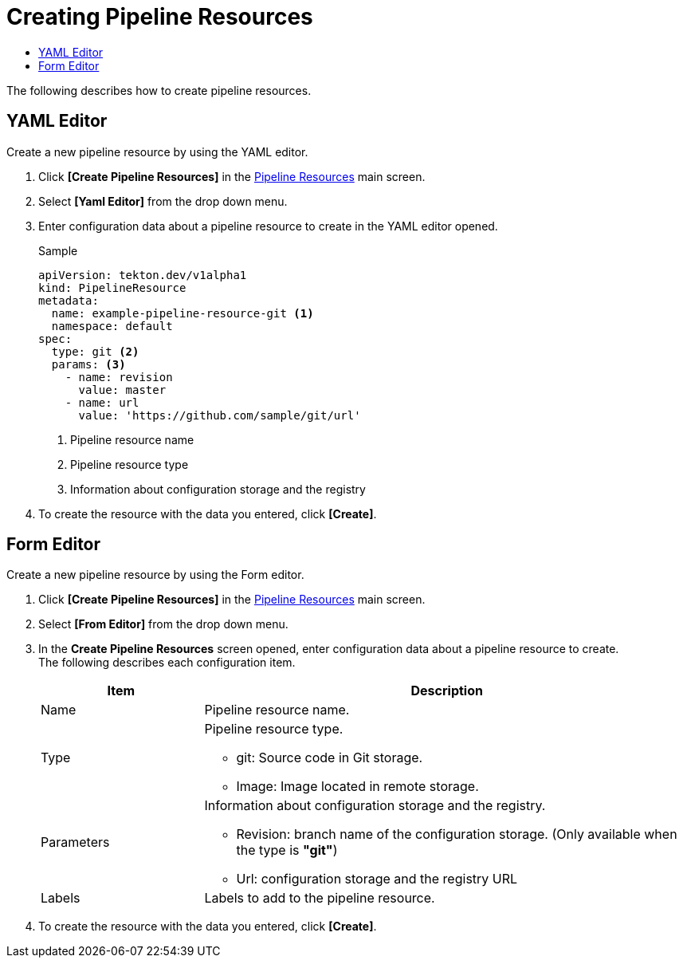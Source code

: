 = Creating Pipeline Resources
:toc:
:toc-title:

The following describes how to create pipeline resources.

== YAML Editor

Create a new pipeline resource by using the YAML editor.

. Click *[Create Pipeline Resources]* in the <<../console_menu_sub/ci-cd#img-pipeline-resource-main,Pipeline Resources>> main screen.
. Select **[Yaml Editor]** from the drop down menu.
. Enter configuration data about a pipeline resource to create in the YAML editor opened.
+
.Sample
[source,yaml]
----
apiVersion: tekton.dev/v1alpha1
kind: PipelineResource
metadata:
  name: example-pipeline-resource-git <1>
  namespace: default
spec:
  type: git <2>
  params: <3>
    - name: revision
      value: master
    - name: url
      value: 'https://github.com/sample/git/url'
----
+
<1> Pipeline resource name
<2> Pipeline resource type
<3> Information about configuration storage and the registry

. To create the resource with the data you entered, click *[Create]*.

== Form Editor

Create a new pipeline resource by using the Form editor.

. Click *[Create Pipeline Resources]* in the <<../console_menu_sub/ci-cd#img-pipeline-resource-main,Pipeline Resources>> main screen.
. Select **[From Editor]** from the drop down menu.
. In the *Create Pipeline Resources* screen opened, enter configuration data about a pipeline resource to create. +
The following describes each configuration item.
+
[width="100%",options="header", cols="1,3a"]
|====================
|Item|Description
|Name|Pipeline resource name.
|Type|Pipeline resource type.

* git: Source code in Git storage.
* Image: Image located in remote storage.
|Parameters|Information about configuration storage and the registry.

* Revision: branch name of the configuration storage. (Only available when the type is **"git"**)
* Url: configuration storage and the registry URL
|Labels|Labels to add to the pipeline resource.
|====================

. To create the resource with the data you entered, click *[Create]*.